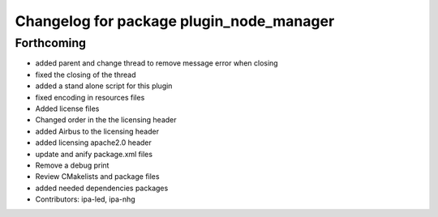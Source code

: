 ^^^^^^^^^^^^^^^^^^^^^^^^^^^^^^^^^^^^^^^^^
Changelog for package plugin_node_manager
^^^^^^^^^^^^^^^^^^^^^^^^^^^^^^^^^^^^^^^^^

Forthcoming
-----------
* added parent and change thread to remove message error when closing
* fixed the closing of the thread
* added a stand alone script for this plugin
* fixed encoding in resources files
* Added license files
* Changed order in the the licensing header
* added Airbus to the licensing header
* added licensing apache2.0 header
* update and anify package.xml files
* Remove a debug print
* Review CMakelists and package files
* added needed dependencies packages
* Contributors: ipa-led, ipa-nhg
